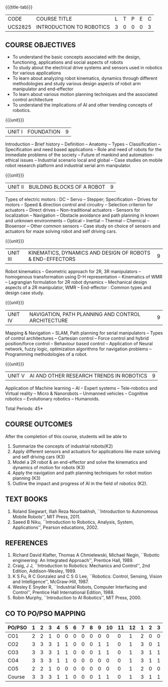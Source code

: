 * 
:properties:
:author: Dr. K. R. Sarath Chandran and Ms. S. Angel Deborah
:date: 09/03/2021(Revison)/ 29/03/2021(Changes highlighted), 13.06.21 (co-po mapping updated), 17.07.21(PSO2 updated and Action verbs checked)
:end:


#+startup: showall
{{{title-tab}}}
| CODE    | COURSE TITLE             | L | T | P | E | C |
| UCS2825 | INTRODUCTION TO ROBOTICS | 3 | 0 | 0 | 0 | 3 |

** R2021 CHANGES :noexport:
1. Same as R2018

** COURSE OBJECTIVES
- To understand the basic concepts associated with the design,
  functioning, applications and social aspects of robots
- To study about the electrical drive systems and sensors used in
  robotics for various applications
- To learn about analyzing robot kinematics, dynamics through
  different methodologies and study various design aspects of robot
  arm manipulator and end-effector
- To learn about various motion planning techniques and the associated
  control architecture
- To understand the implications of AI and other trending concepts of
  robotics.

{{{unit}}}
| UNIT I | FOUNDATION | 9 |
Introduction -- Brief history -- Definition -- Anatomy -- Types --
Classification -- Specification and need based applications -- Role and
need of robots for the immediate problems of the society -- Future of
mankind and automation-ethical issues -- Industrial scenario local and
global -- Case studies on mobile robot research platform and industrial
serial arm manipulator.

{{{unit}}}
| UNIT II | BUILDING BLOCKS OF A ROBOT | 9 |
Types of electric motors : DC -- Servo -- Stepper; Specification -- Drives
for motors -- Speed & direction control and circuitry -- Selection
criterion for actuators -- Direct drives -- Non-traditional actuators -
Sensors for localization -- Navigation -- Obstacle avoidance and path
planning in known and unknown environments -- Optical -- Inertial --
Thermal -- Chemical -- Biosensor -- Other common sensors -- Case study on
choice of sensors and actuators for maze solving robot and self
driving cars.

{{{unit}}}
| UNIT III | KINEMATICS, DYNAMICS AND DESIGN OF ROBOTS & END-EFFECTORS | 9 |
Robot kinematics -- Geometric approach for 2R, 3R manipulators -- 
homogenous transformation using D-H representation -- Kinematics of WMR --
Lagrangian formulation for 2R robot dynamics -- Mechanical design
aspects of a 2R manipulator, WMR -- End-effector : Common types and
design case study.

{{{unit}}}
| UNIT IV | NAVIGATION, PATH PLANNING AND CONTROL ARCHITECTURE | 9 |
Mapping & Navigation -- SLAM, Path planning for serial manipulators --
Types of control architectures -- Cartesian control -- Force control and
hybrid position/force control -- Behaviour based control -- Application of
Neural network, fuzzy logic, optimization algorithms for navigation
problems -- Programming methodologies of a robot.

{{{unit}}}
|UNIT V | AI AND OTHER RESEARCH TRENDS IN ROBOTICS | 9 |
Application of Machine learning -- AI -- Expert systems -- Tele-robotics
and Virtual reality -- Micro & Nanorobots -- Unmanned vehicles -- Cognitive
robotics -- Evolutionary robotics -- Humanoids.


\hfill *Total Periods: 45*

** COURSE OUTCOMES
After the completion of this course, students will be able to 
1. Summarize the concepts of industrial robots(K2)
2. Apply different sensors and actuators for applications like maze solving and self driving cars (K3)
3. Model a 2R robot & an end-effector and solve the kinematics and dynamics of motion for robots (K3)
4. Apply the navigation and path planning techniques for robot motion planning (K3)
5. Outline the impact and progress of AI in the field of robotics (K2).

** TEXT BOOKS
1. Roland Siegwart, Illah Reza Nourbakhsh, ``Introduction to
   Autonomous Mobile Robots'', MIT Press, 2011.
2. Saeed B Niku, ``Introduction to Robotics, Analysis, System,
   Applications'', Pearson educations, 2002.

** REFERENCES
1. Richard David Klafter, Thomas A Chmielewski, Michael Negin,
   ``Robotic engineering: An Integrated Approach'', Prentice
   Hall, 1989.
2. Craig, J J, ``Introduction to Robotics: Mechanics and Control'',
   2nd Edition, Addison-Wesley, 1989.
3. K S Fu, R C Gonzalez and C S G Lee, ``Robotics: Control,
   Sensing, Vision and Intelligence'', McGraw-Hill, 1987.
4. Wesley E Snyder R, ``Industrial Robots, Computer Interfacing and
   Control'', Prentice Hall International Edition, 1988.
5. Robin Murphy, ``Introduction to AI Robotics'', MIT Press, 2000.

** CO TO PO/PSO MAPPING

| PO/PSO | 1 | 2 | 3 | 4 | 5 | 6 | 7 | 8 | 9 | 10 | 11 | 12 | 1 | 2 | 3 |
|--------+---+---+---+---+---+---+---+---+---+----+----+----+---+---+---|
| CO1    | 2 | 2 | 1 | 0 | 0 | 0 | 0 | 0 | 0 |  0 |  0 |  1 | 2 | 0 | 0 |
| CO2    | 3 | 3 | 3 | 1 | 1 | 0 | 0 | 0 | 1 |  1 |  0 |  1 | 3 | 0 | 1 |
| CO3    | 3 | 3 | 3 | 1 | 1 | 0 | 0 | 0 | 1 |  1 |  0 |  1 | 3 | 1 | 1 |
| CO4    | 3 | 3 | 3 | 1 | 1 | 0 | 0 | 0 | 0 |  0 |  0 |  1 | 3 | 1 | 1 |
| CO5    | 2 | 2 | 1 | 0 | 0 | 0 | 0 | 0 | 0 |  0 |  0 |  1 | 2 | 0 | 0 |
|--------+---+---+---+---+---+---+---+---+---+----+----+----+---+---+---|
| Course | 3 | 3 | 3 | 1 | 1 | 0 | 0 | 0 | 1 |  1 |  0 |  1 | 3 | 1 | 1 |

# | Score |   | 13 | 13 | 11 | 3 | 3 | 0 | 0 | 0 | 2 | 2 | 0 | 5 | 13 | 2 | 3 |
